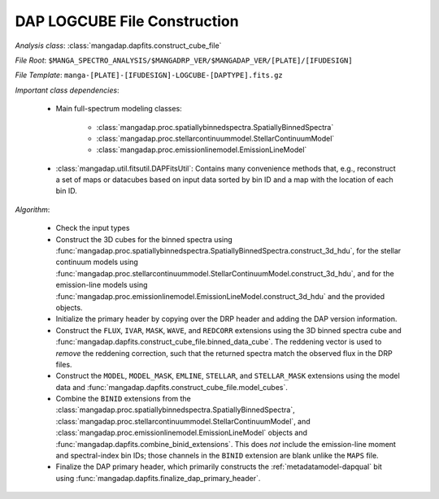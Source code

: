 
.. _cube-construction:

DAP LOGCUBE File Construction
=============================

*Analysis class*: :class:`mangadap.dapfits.construct_cube_file`

*File Root*: ``$MANGA_SPECTRO_ANALYSIS/$MANGADRP_VER/$MANGADAP_VER/[PLATE]/[IFUDESIGN]``

*File Template*: ``manga-[PLATE]-[IFUDESIGN]-LOGCUBE-[DAPTYPE].fits.gz``

*Important class dependencies*:

 * Main full-spectrum modeling classes:

    * :class:`mangadap.proc.spatiallybinnedspectra.SpatiallyBinnedSpectra`
    * :class:`mangadap.proc.stellarcontinuummodel.StellarContinuumModel`
    * :class:`mangadap.proc.emissionlinemodel.EmissionLineModel`

 * :class:`mangadap.util.fitsutil.DAPFitsUtil`: Contains many
   convenience methods that, e.g., reconstruct a set of maps or
   datacubes based on input data sorted by bin ID and a map with the
   location of each bin ID.

*Algorithm*:

 * Check the input types
 * Construct the 3D cubes for the binned spectra using
   :func:`mangadap.proc.spatiallybinnedspectra.SpatiallyBinnedSpectra.construct_3d_hdu`,
   for the stellar continuum models using
   :func:`mangadap.proc.stellarcontinuummodel.StellarContinuumModel.construct_3d_hdu`,
   and for the emission-line models using
   :func:`mangadap.proc.emissionlinemodel.EmissionLineModel.construct_3d_hdu`
   and the provided objects.
 * Initialize the primary header by copying over the DRP header and
   adding the DAP version information.
 * Construct the ``FLUX``, ``IVAR``, ``MASK``, ``WAVE``, and
   ``REDCORR`` extensions using the 3D binned spectra cube and
   :func:`mangadap.dapfits.construct_cube_file.binned_data_cube`. The
   reddening vector is used to *remove* the reddening correction,
   such that the returned spectra match the observed flux in the DRP
   files.
 * Construct the ``MODEL``, ``MODEL_MASK``, ``EMLINE``, ``STELLAR``,
   and ``STELLAR_MASK`` extensions using the model data and
   :func:`mangadap.dapfits.construct_cube_file.model_cubes`.
 * Combine the ``BINID`` extensions from the
   :class:`mangadap.proc.spatiallybinnedspectra.SpatiallyBinnedSpectra`,
   :class:`mangadap.proc.stellarcontinuummodel.StellarContinuumModel`,
   and :class:`mangadap.proc.emissionlinemodel.EmissionLineModel`
   objects and :func:`mangadap.dapfits.combine_binid_extensions`.
   This does *not* include the emission-line moment and
   spectral-index bin IDs; those channels in the ``BINID`` extension
   are blank unlike the ``MAPS`` file.
 * Finalize the DAP primary header, which primarily constructs the
   :ref:`metadatamodel-dapqual` bit using
   :func:`mangadap.dapfits.finalize_dap_primary_header`.

